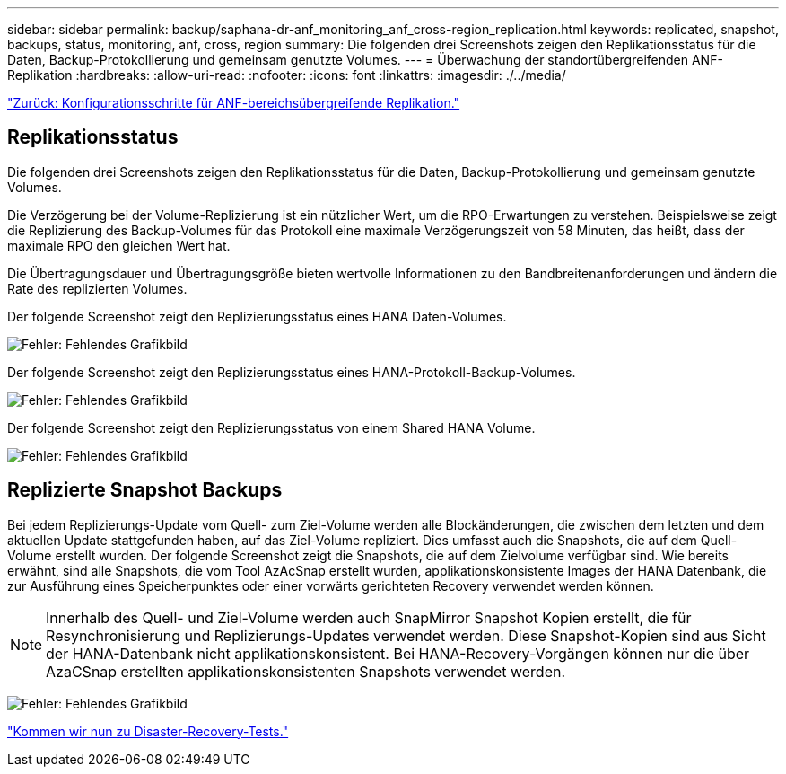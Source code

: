 ---
sidebar: sidebar 
permalink: backup/saphana-dr-anf_monitoring_anf_cross-region_replication.html 
keywords: replicated, snapshot, backups, status, monitoring, anf, cross, region 
summary: Die folgenden drei Screenshots zeigen den Replikationsstatus für die Daten, Backup-Protokollierung und gemeinsam genutzte Volumes. 
---
= Überwachung der standortübergreifenden ANF-Replikation
:hardbreaks:
:allow-uri-read: 
:nofooter: 
:icons: font
:linkattrs: 
:imagesdir: ./../media/


link:saphana-dr-anf_configuration_steps_for_anf_cross-region_replication.html["Zurück: Konfigurationsschritte für ANF-bereichsübergreifende Replikation."]



== Replikationsstatus

Die folgenden drei Screenshots zeigen den Replikationsstatus für die Daten, Backup-Protokollierung und gemeinsam genutzte Volumes.

Die Verzögerung bei der Volume-Replizierung ist ein nützlicher Wert, um die RPO-Erwartungen zu verstehen. Beispielsweise zeigt die Replizierung des Backup-Volumes für das Protokoll eine maximale Verzögerungszeit von 58 Minuten, das heißt, dass der maximale RPO den gleichen Wert hat.

Die Übertragungsdauer und Übertragungsgröße bieten wertvolle Informationen zu den Bandbreitenanforderungen und ändern die Rate des replizierten Volumes.

Der folgende Screenshot zeigt den Replizierungsstatus eines HANA Daten-Volumes.

image:saphana-dr-anf_image14.png["Fehler: Fehlendes Grafikbild"]

Der folgende Screenshot zeigt den Replizierungsstatus eines HANA-Protokoll-Backup-Volumes.

image:saphana-dr-anf_image15.png["Fehler: Fehlendes Grafikbild"]

Der folgende Screenshot zeigt den Replizierungsstatus von einem Shared HANA Volume.

image:saphana-dr-anf_image16.png["Fehler: Fehlendes Grafikbild"]



== Replizierte Snapshot Backups

Bei jedem Replizierungs-Update vom Quell- zum Ziel-Volume werden alle Blockänderungen, die zwischen dem letzten und dem aktuellen Update stattgefunden haben, auf das Ziel-Volume repliziert. Dies umfasst auch die Snapshots, die auf dem Quell-Volume erstellt wurden. Der folgende Screenshot zeigt die Snapshots, die auf dem Zielvolume verfügbar sind. Wie bereits erwähnt, sind alle Snapshots, die vom Tool AzAcSnap erstellt wurden, applikationskonsistente Images der HANA Datenbank, die zur Ausführung eines Speicherpunktes oder einer vorwärts gerichteten Recovery verwendet werden können.


NOTE: Innerhalb des Quell- und Ziel-Volume werden auch SnapMirror Snapshot Kopien erstellt, die für Resynchronisierung und Replizierungs-Updates verwendet werden. Diese Snapshot-Kopien sind aus Sicht der HANA-Datenbank nicht applikationskonsistent. Bei HANA-Recovery-Vorgängen können nur die über AzaCSnap erstellten applikationskonsistenten Snapshots verwendet werden.

image:saphana-dr-anf_image17.png["Fehler: Fehlendes Grafikbild"]

link:saphana-dr-anf_disaster_recovery_testing_overview.html["Kommen wir nun zu Disaster-Recovery-Tests."]
